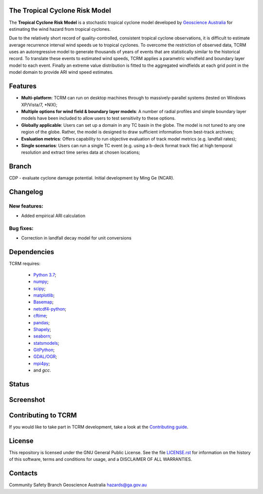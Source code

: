 The Tropical Cyclone Risk Model
===============================

The **Tropical Cyclone Risk Model** is a stochastic tropical cyclone
model developed by `Geoscience Australia <http://www.ga.gov.au>`_ for estimating the wind hazard from tropical cyclones.

Due to the relatively short record of quality-controlled, consistent
tropical cyclone observations, it is difficult to estimate average
recurrence interval wind speeds ue to tropical cyclones. To overcome
the restriction of observed data, TCRM uses an autoregressive model to
generate thousands of years of events that are statistically similar
to the historical record. To translate these events to estimated wind
speeds, TCRM applies a parametric windfield and boundary layer model
to each event. Finally an extreme value distribution is fitted to the
aggregated windfields at each grid point in the model domain to
provide ARI wind speed estimates.


Features
========
* **Multi-platform**: TCRM can run on desktop machines through to massively-parallel systems (tested on Windows XP/Vista/7, \*NIX);
* **Multiple options for wind field & boundary layer models**: A number of radial profiles and simple boundary layer models have been included to allow users to test sensitivity to these options.
* **Globally applicable**: Users can set up a domain in any TC basin in the globe. The model is not tuned to any one region of the globe. Rather, the model is designed to draw sufficient information from best-track archives;
* **Evaluation metrics**: Offers capability to run objective evaluation of track model metrics (e.g. landfall rates);
* **Single scenarios**: Users can run a single TC event (e.g. using a b-deck format track file) at high temporal resolution and extract time series data at chosen locations;

Branch
======

CDP - evaluate cyclone damage potential. Initial development by Ming Ge (NCAR). 

Changelog
=========

New features:
-------------

* Added empirical ARI calculation


Bug fixes:
----------

* Correction in landfall decay model for unit conversions

Dependencies
============

TCRM requires:

 * `Python 3.7 <https://www.python.org/>`_;
 * `numpy <http://www.numpy.org/>`_; 
 * `scipy <http://www.scipy.org/>`_;
 * `matplotlib <http://matplotlib.org/>`_; 
 * `Basemap <http://matplotlib.org/basemap/index.html>`_; 
 * `netcdf4-python <https://unidata.github.io/netcdf4-python/netCDF4/index.html>`_; 
 * `cftime <https://unidata.github.io/cftime/>`_;
 * `pandas <http://pandas.pydata.org/>`_; 
 * `Shapely <https://shapely.readthedocs.io/en/latest/manual.html>`_; 
 * `seaborn <https://seaborn.pydata.org/>`_;
 * `statsmodels <http://statsmodels.sourceforge.net>`_;
 * `GitPython <http://gitpython.readthedocs.io>`_;
 * `GDAL/OGR <https://pypi.org/project/GDAL/>`_;
 * `mpi4py <https://mpi4py.readthedocs.io/en/stable/>`_;
 * and `gcc`.  



Status
======

.. image:: https://github.com/GeoscienceAustralia/tcrm/actions/workflows/tcrm-tests.yml/badge.svg?branch=develop
    :target: https://github.com/GeoscienceAustralia/tcrm/actions/workflows/tcrm-tests.yml
    :alt: Build status


.. image:: https://coveralls.io/repos/GeoscienceAustralia/tcrm/badge.svg?branch=develop
  :target: https://coveralls.io/r/GeoscienceAustralia/tcrm?branch=develop
  :alt: Test coverage

    
.. image:: https://landscape.io/github/GeoscienceAustralia/tcrm/develop/landscape.svg?style=flat
    :target: https://landscape.io/github/GeoscienceAustralia/tcrm/develop
    :alt: Code Health
    
.. image:: https://zenodo.org/badge/10637300.svg
   :target: https://zenodo.org/badge/latestdoi/10637300

Screenshot
==========

.. image:: docs/screenshot.png

Contributing to TCRM
====================

If you would like to take part in TCRM development, take a look at the `Contributing guide <docs/contributing.rst>`_.

License
=======

This repository is licensed under the GNU General Public License. See
the file `LICENSE.rst <LICENSE.rst>`_
for information on the history of this software, terms and conditions
for usage, and a DISCLAIMER OF ALL WARRANTIES.

Contacts
========

Community Safety Branch
Geoscience Australia
hazards@ga.gov.au



